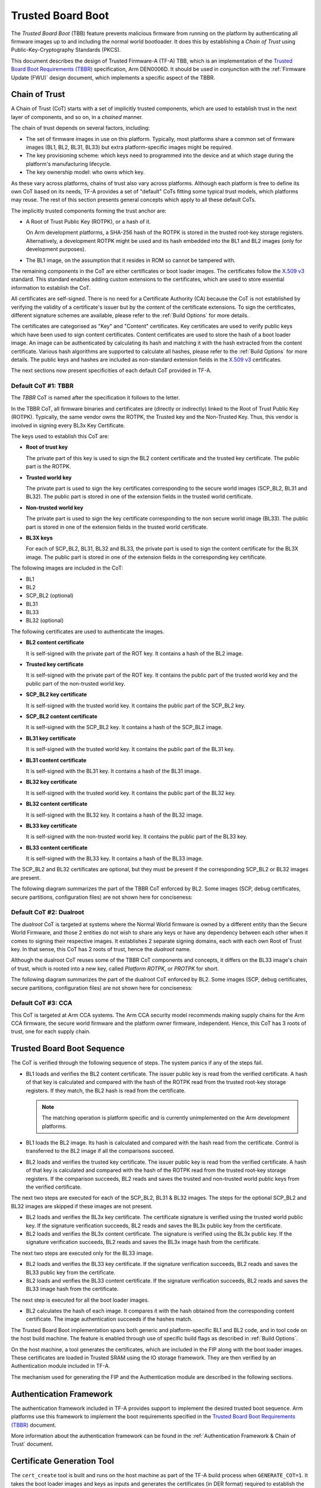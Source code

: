 Trusted Board Boot
==================

The `Trusted Board Boot` (TBB) feature prevents malicious firmware from running
on the platform by authenticating all firmware images up to and including the
normal world bootloader. It does this by establishing a `Chain of Trust` using
Public-Key-Cryptography Standards (PKCS).

This document describes the design of Trusted Firmware-A (TF-A) TBB, which is an
implementation of the `Trusted Board Boot Requirements (TBBR)`_ specification,
Arm DEN0006D. It should be used in conjunction with the :ref:`Firmware Update
(FWU)` design document, which implements a specific aspect of the TBBR.

Chain of Trust
--------------

A Chain of Trust (CoT) starts with a set of implicitly trusted components, which
are used to establish trust in the next layer of components, and so on, in a
`chained` manner.

The chain of trust depends on several factors, including:

-  The set of firmware images in use on this platform.
   Typically, most platforms share a common set of firmware images (BL1, BL2,
   BL31, BL33) but extra platform-specific images might be required.

-  The key provisioning scheme: which keys need to programmed into the device
   and at which stage during the platform's manufacturing lifecycle.

-  The key ownership model: who owns which key.

As these vary across platforms, chains of trust also vary across
platforms. Although each platform is free to define its own CoT based on its
needs, TF-A provides a set of "default" CoTs fitting some typical trust models,
which platforms may reuse. The rest of this section presents general concepts
which apply to all these default CoTs.

The implicitly trusted components forming the trust anchor are:

-  A Root of Trust Public Key (ROTPK), or a hash of it.

   On Arm development platforms, a SHA-256 hash of the ROTPK is stored in the
   trusted root-key storage registers. Alternatively, a development ROTPK might
   be used and its hash embedded into the BL1 and BL2 images (only for
   development purposes).

-  The BL1 image, on the assumption that it resides in ROM so cannot be
   tampered with.

The remaining components in the CoT are either certificates or boot loader
images. The certificates follow the `X.509 v3`_ standard. This standard
enables adding custom extensions to the certificates, which are used to store
essential information to establish the CoT.

All certificates are self-signed. There is no need for a Certificate Authority
(CA) because the CoT is not established by verifying the validity of a
certificate's issuer but by the content of the certificate extensions. To sign
the certificates, different signature schemes are available, please refer to the
:ref:`Build Options` for more details.

The certificates are categorised as "Key" and "Content" certificates. Key
certificates are used to verify public keys which have been used to sign content
certificates. Content certificates are used to store the hash of a boot loader
image. An image can be authenticated by calculating its hash and matching it
with the hash extracted from the content certificate. Various hash algorithms
are supported to calculate all hashes, please refer to the :ref:`Build Options`
for more details. The public keys and hashes are included as non-standard
extension fields in the `X.509 v3`_ certificates.

The next sections now present specificities of each default CoT provided in
TF-A.

Default CoT #1: TBBR
~~~~~~~~~~~~~~~~~~~~

The `TBBR` CoT is named after the specification it follows to the letter.

In the TBBR CoT, all firmware binaries and certificates are (directly or
indirectly) linked to the Root of Trust Public Key (ROTPK). Typically, the same
vendor owns the ROTPK, the Trusted key and the Non-Trusted Key. Thus, this vendor
is involved in signing every BL3x Key Certificate.

The keys used to establish this CoT are:

-  **Root of trust key**

   The private part of this key is used to sign the BL2 content certificate and
   the trusted key certificate. The public part is the ROTPK.

-  **Trusted world key**

   The private part is used to sign the key certificates corresponding to the
   secure world images (SCP_BL2, BL31 and BL32). The public part is stored in
   one of the extension fields in the trusted world certificate.

-  **Non-trusted world key**

   The private part is used to sign the key certificate corresponding to the
   non secure world image (BL33). The public part is stored in one of the
   extension fields in the trusted world certificate.

-  **BL3X keys**

   For each of SCP_BL2, BL31, BL32 and BL33, the private part is used to
   sign the content certificate for the BL3X image. The public part is stored
   in one of the extension fields in the corresponding key certificate.

The following images are included in the CoT:

-  BL1
-  BL2
-  SCP_BL2 (optional)
-  BL31
-  BL33
-  BL32 (optional)

The following certificates are used to authenticate the images.

-  **BL2 content certificate**

   It is self-signed with the private part of the ROT key. It contains a hash
   of the BL2 image.

-  **Trusted key certificate**

   It is self-signed with the private part of the ROT key. It contains the
   public part of the trusted world key and the public part of the non-trusted
   world key.

-  **SCP_BL2 key certificate**

   It is self-signed with the trusted world key. It contains the public part of
   the SCP_BL2 key.

-  **SCP_BL2 content certificate**

   It is self-signed with the SCP_BL2 key. It contains a hash of the SCP_BL2
   image.

-  **BL31 key certificate**

   It is self-signed with the trusted world key. It contains the public part of
   the BL31 key.

-  **BL31 content certificate**

   It is self-signed with the BL31 key. It contains a hash of the BL31 image.

-  **BL32 key certificate**

   It is self-signed with the trusted world key. It contains the public part of
   the BL32 key.

-  **BL32 content certificate**

   It is self-signed with the BL32 key. It contains a hash of the BL32 image.

-  **BL33 key certificate**

   It is self-signed with the non-trusted world key. It contains the public
   part of the BL33 key.

-  **BL33 content certificate**

   It is self-signed with the BL33 key. It contains a hash of the BL33 image.

The SCP_BL2 and BL32 certificates are optional, but they must be present if the
corresponding SCP_BL2 or BL32 images are present.

The following diagram summarizes the part of the TBBR CoT enforced by BL2. Some
images (SCP, debug certificates, secure partitions, configuration files) are not
shown here for conciseness:

.. image:: ../resources/diagrams/cot-tbbr.jpg

Default CoT #2: Dualroot
~~~~~~~~~~~~~~~~~~~~~~~~

The `dualroot` CoT is targeted at systems where the Normal World firmware is
owned by a different entity than the Secure World Firmware, and those 2 entities
do not wish to share any keys or have any dependency between each other when it
comes to signing their respective images. It establishes 2 separate signing
domains, each with each own Root of Trust key. In that sense, this CoT has 2
roots of trust, hence the `dualroot` name.

Although the dualroot CoT reuses some of the TBBR CoT components and concepts,
it differs on the BL33 image's chain of trust, which is rooted into a new key,
called `Platform ROTPK`, or `PROTPK` for short.

The following diagram summarizes the part of the dualroot CoT enforced by
BL2. Some images (SCP, debug certificates, secure partitions, configuration
files) are not shown here for conciseness:

.. image:: ../resources/diagrams/cot-dualroot.jpg

Default CoT #3: CCA
~~~~~~~~~~~~~~~~~~~

This CoT is targeted at Arm CCA systems. The Arm CCA security model recommends
making supply chains for the Arm CCA firmware, the secure world firmware and the
platform owner firmware, independent. Hence, this CoT has 3 roots of trust, one
for each supply chain.

Trusted Board Boot Sequence
---------------------------

The CoT is verified through the following sequence of steps. The system panics
if any of the steps fail.

-  BL1 loads and verifies the BL2 content certificate. The issuer public key is
   read from the verified certificate. A hash of that key is calculated and
   compared with the hash of the ROTPK read from the trusted root-key storage
   registers. If they match, the BL2 hash is read from the certificate.

   .. note::
      The matching operation is platform specific and is currently
      unimplemented on the Arm development platforms.

-  BL1 loads the BL2 image. Its hash is calculated and compared with the hash
   read from the certificate. Control is transferred to the BL2 image if all
   the comparisons succeed.

-  BL2 loads and verifies the trusted key certificate. The issuer public key is
   read from the verified certificate. A hash of that key is calculated and
   compared with the hash of the ROTPK read from the trusted root-key storage
   registers. If the comparison succeeds, BL2 reads and saves the trusted and
   non-trusted world public keys from the verified certificate.

The next two steps are executed for each of the SCP_BL2, BL31 & BL32 images.
The steps for the optional SCP_BL2 and BL32 images are skipped if these images
are not present.

-  BL2 loads and verifies the BL3x key certificate. The certificate signature
   is verified using the trusted world public key. If the signature
   verification succeeds, BL2 reads and saves the BL3x public key from the
   certificate.

-  BL2 loads and verifies the BL3x content certificate. The signature is
   verified using the BL3x public key. If the signature verification succeeds,
   BL2 reads and saves the BL3x image hash from the certificate.

The next two steps are executed only for the BL33 image.

-  BL2 loads and verifies the BL33 key certificate. If the signature
   verification succeeds, BL2 reads and saves the BL33 public key from the
   certificate.

-  BL2 loads and verifies the BL33 content certificate. If the signature
   verification succeeds, BL2 reads and saves the BL33 image hash from the
   certificate.

The next step is executed for all the boot loader images.

-  BL2 calculates the hash of each image. It compares it with the hash obtained
   from the corresponding content certificate. The image authentication succeeds
   if the hashes match.

The Trusted Board Boot implementation spans both generic and platform-specific
BL1 and BL2 code, and in tool code on the host build machine. The feature is
enabled through use of specific build flags as described in
:ref:`Build Options`.

On the host machine, a tool generates the certificates, which are included in
the FIP along with the boot loader images. These certificates are loaded in
Trusted SRAM using the IO storage framework. They are then verified by an
Authentication module included in TF-A.

The mechanism used for generating the FIP and the Authentication module are
described in the following sections.

Authentication Framework
------------------------

The authentication framework included in TF-A provides support to implement
the desired trusted boot sequence. Arm platforms use this framework to
implement the boot requirements specified in the
`Trusted Board Boot Requirements (TBBR)`_ document.

More information about the authentication framework can be found in the
:ref:`Authentication Framework & Chain of Trust` document.

Certificate Generation Tool
---------------------------

The ``cert_create`` tool is built and runs on the host machine as part of the
TF-A build process when ``GENERATE_COT=1``. It takes the boot loader images
and keys as inputs and generates the certificates (in DER format) required to
establish the CoT. The input keys must either be a file in PEM format or a
PKCS11 URI in case a HSM is used. New keys can be generated by the tool in
case they are not provided. The certificates are then passed as inputs to
the ``fiptool`` utility for creating the FIP.

The certificates are also stored individually in the output build directory.

The tool resides in the ``tools/cert_create`` directory. It uses the OpenSSL SSL
library version to generate the X.509 certificates. The specific version of the
library that is required is given in the :ref:`Prerequisites` document.

Instructions for building and using the tool can be found at
:ref:`tools_build_cert_create`.

Authenticated Encryption Framework
----------------------------------

The authenticated encryption framework included in TF-A provides support to
implement the optional firmware encryption feature. This feature can be
optionally enabled on platforms to implement the optional requirement:
R060_TBBR_FUNCTION as specified in the `Trusted Board Boot Requirements (TBBR)`_
document.

Firmware Encryption Tool
------------------------

The ``encrypt_fw`` tool is built and runs on the host machine as part of the
TF-A build process when ``DECRYPTION_SUPPORT != none``. It takes the plain
firmware image as input and generates the encrypted firmware image which can
then be passed as input to the ``fiptool`` utility for creating the FIP.

The encrypted firmwares are also stored individually in the output build
directory.

The tool resides in the ``tools/encrypt_fw`` directory. It uses OpenSSL SSL
library version 1.0.1 or later to do authenticated encryption operation.
Instructions for building and using the tool can be found in the
:ref:`tools_build_enctool`.

--------------

*Copyright (c) 2015-2020, Arm Limited and Contributors. All rights reserved.*

.. _X.509 v3: https://tools.ietf.org/rfc/rfc5280.txt
.. _Trusted Board Boot Requirements (TBBR): https://developer.arm.com/docs/den0006/latest
